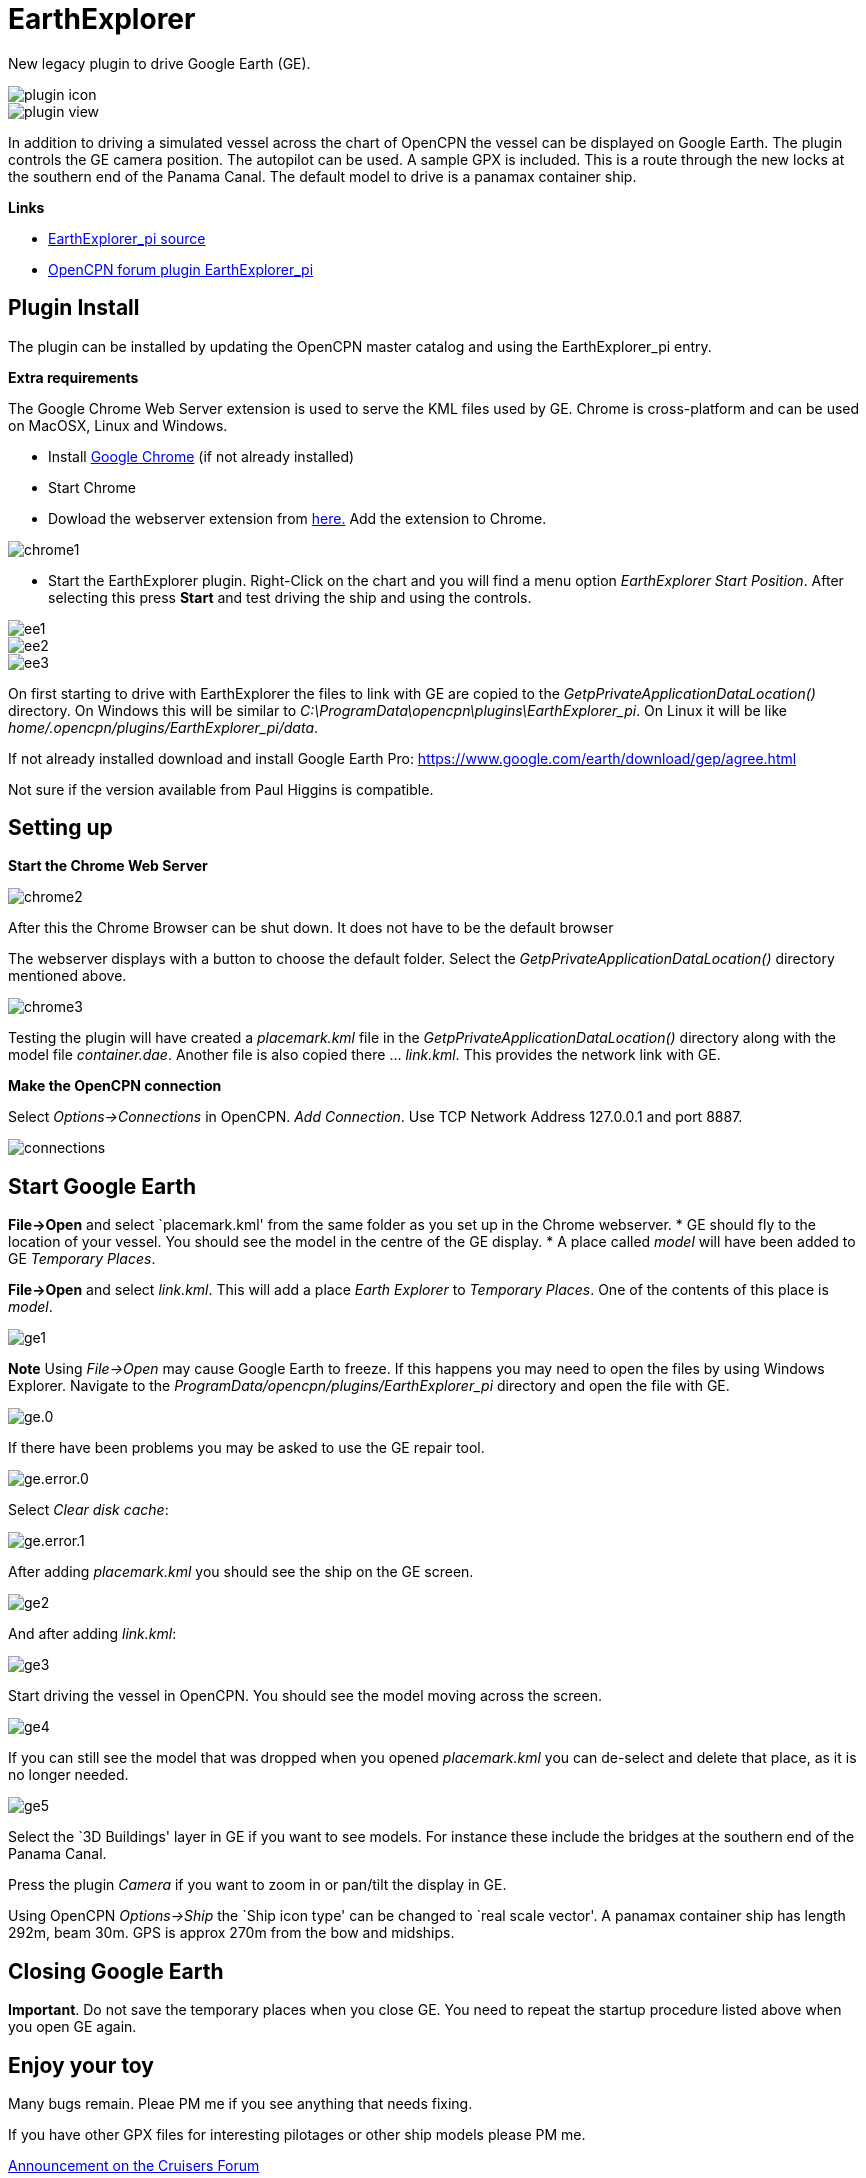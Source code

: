 = EarthExplorer

New legacy plugin to drive Google Earth (GE).

image::plugin_icon.png[]

image::plugin_view.jpg[]

In addition to driving a simulated vessel across the chart of OpenCPN
the vessel can be displayed on Google Earth. The plugin controls the GE
camera position. The autopilot can be used. A sample GPX is included.
This is a route through the new locks at the southern end of the Panama
Canal. The default model to drive is a panamax container ship.

*Links*

* https://github.com/Rasbats/EarthExplorer_pi/[EarthExplorer_pi source]
* https://www.cruisersforum.com/forums/f134/earthexplorer-a-new-beta-244186.html[OpenCPN forum plugin EarthExplorer_pi]

== Plugin Install

The plugin can be installed by updating the OpenCPN master catalog and using the EarthExplorer_pi entry.

*Extra requirements*

The Google Chrome Web Server extension is used to serve
the KML files used by GE. Chrome is cross-platform and can be used on
MacOSX, Linux and Windows.

* Install https://www.google.com/intl/en_uk/chrome/[Google Chrome] (if not already installed)
* Start Chrome
* Dowload the webserver extension from https://chrome.google.com/webstore/d...mlocgigb?hl=en[here.] Add the extension to Chrome.

image::chrome1.jpg[]

* Start the EarthExplorer plugin. Right-Click on the chart and you will find a menu option _EarthExplorer Start Position_. After selecting this press *Start* and test driving the ship and using the controls.

image::ee1.jpg[]

image::ee2.jpg[]

image::ee3.jpg[]

On first starting to drive with EarthExplorer the files to link with GE are copied to the _GetpPrivateApplicationDataLocation()_ directory. On Windows this will be similar to _C:\ProgramData\opencpn\plugins\EarthExplorer_pi_. On Linux it will be like _home/.opencpn/plugins/EarthExplorer_pi/data_.

If not already installed download and install Google Earth Pro:
https://www.google.com/earth/download/gep/agree.html

Not sure if the version available from Paul Higgins is compatible.

== Setting up

*Start the Chrome Web Server*

image::chrome2.jpg[]

After this the Chrome Browser can be shut down.
It does not have to be the default browser

The webserver displays with a button to choose the default folder. Select the
_GetpPrivateApplicationDataLocation()_ directory mentioned above.

image::chrome3.jpg[]

Testing the plugin will have created a _placemark.kml_ file in the
_GetpPrivateApplicationDataLocation()_ directory along with the model file
_container.dae_. Another file is also copied there … _link.kml_. This
provides the network link with GE.

*Make the OpenCPN connection*

Select _Options->Connections_ in OpenCPN. _Add Connection_. Use TCP Network Address 127.0.0.1 and port 8887.

image::connections.jpg[]

== Start Google Earth

*File->Open* and select `placemark.kml' from the same folder as you set
up in the Chrome webserver. * GE should fly to the location of your
vessel. You should see the model in the centre of the GE display. * A
place called _model_ will have been added to GE _Temporary Places_.

*File->Open* and select _link.kml_. This will add a place _Earth
Explorer_ to _Temporary Places_. One of the contents of this place is
_model_.

image::ge1.jpg[]

**Note**
Using _File->Open_ may cause Google Earth to freeze. If this happens you may need to open the files by using Windows Explorer. Navigate to the _ProgramData/opencpn/plugins/EarthExplorer_pi_ directory and open the file with GE.

image::ge.0.jpg[]

If there have been problems you may be asked to use the GE repair tool.

image::ge.error.0.jpg[]

Select _Clear disk cache_:

image::ge.error.1.jpg[]

After adding _placemark.kml_ you should see the ship on the GE screen.

image::ge2.jpg[]

And after adding _link.kml_:

image::ge3.jpg[]

Start driving the vessel in OpenCPN. You should see the model moving
across the screen. 

image::ge4.jpg[]

If you can still see the model that was dropped when
you opened _placemark.kml_ you can de-select and delete that place, as
it is no longer needed.

image::ge5.jpg[]

Select the `3D Buildings' layer in GE if you want to see models. For instance these include
the bridges at the southern end of the Panama Canal.

Press the plugin _Camera_ if you want to zoom in or pan/tilt the display in GE.

Using OpenCPN _Options->Ship_ the `Ship icon type' can be changed to `real scale
vector'. A panamax container ship has length 292m, beam 30m. GPS is
approx 270m from the bow and midships.

== Closing Google Earth

*Important*. Do not save the temporary places when you close GE. You
need to repeat the startup procedure listed above when you open GE
again.

== Enjoy your toy

Many bugs remain. Pleae PM me if you see anything that needs fixing.

If you have other GPX files for interesting pilotages or other ship
models please PM me.

https://www.cruisersforum.com/forums/showthread.php?p=3304453#post3304453[Announcement
on the Cruisers Forum]
